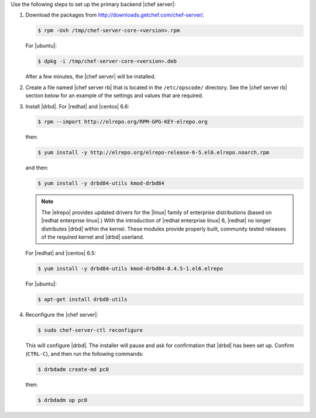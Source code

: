 .. The contents of this file may be included in multiple topics.
.. This file should not be changed in a way that hinders its ability to appear in multiple documentation sets.

Use the following steps to set up the primary backend |chef server|:

#. Download the packages from http://downloads.getchef.com/chef-server/.

   .. code-block:: bash
      
      $ rpm -Uvh /tmp/chef-server-core-<version>.rpm

   For |ubuntu|:

   .. code-block:: bash
      
      $ dpkg -i /tmp/chef-server-core-<version>.deb

   After a few minutes, the |chef server| will be installed.

#. Create a file named |chef server rb| that is located in the ``/etc/opscode/`` directory. See the |chef server rb| section below for an example of the settings and values that are required.

#. Install |drbd|. For |redhat| and |centos| 6.6:

   .. code-block:: bash
      
      $ rpm --import http://elrepo.org/RPM-GPG-KEY-elrepo.org

   then:

   .. code-block:: bash
      
      $ yum install -y http://elrepo.org/elrepo-release-6-5.el6.elrepo.noarch.rpm

   and then:

   .. code-block:: bash
      
      $ yum install -y drbd84-utils kmod-drbd84

   .. note:: The |elrepo| provides updated drivers for the |linux| family of enterprise distributions (based on |redhat enterprise linux|.) With the introduction of |redhat enterprise linux| 6, |redhat| no longer distributes |drbd| within the kernel. These modules provide properly built, community tested releases of the required kernel and |drbd| userland.

   For |redhat| and |centos| 6.5:

   .. code-block:: bash
      
      $ yum install -y drbd84-utils kmod-drbd84-8.4.5-1.el6.elrepo
   
   For |ubuntu|:

   .. code-block:: bash
      
      $ apt-get install drbd8-utils

#. Reconfigure the |chef server|:

   .. code-block:: bash
      
      $ sudo chef-server-ctl reconfigure

   This will configure |drbd|. The installer will pause and ask for confirmation that |drbd| has been set up. Confirm (``CTRL-C``), and then run the following commands:

   .. code-block:: bash
      
      $ drbdadm create-md pc0

   then:

   .. code-block:: bash
      
      $ drbdadm up pc0
